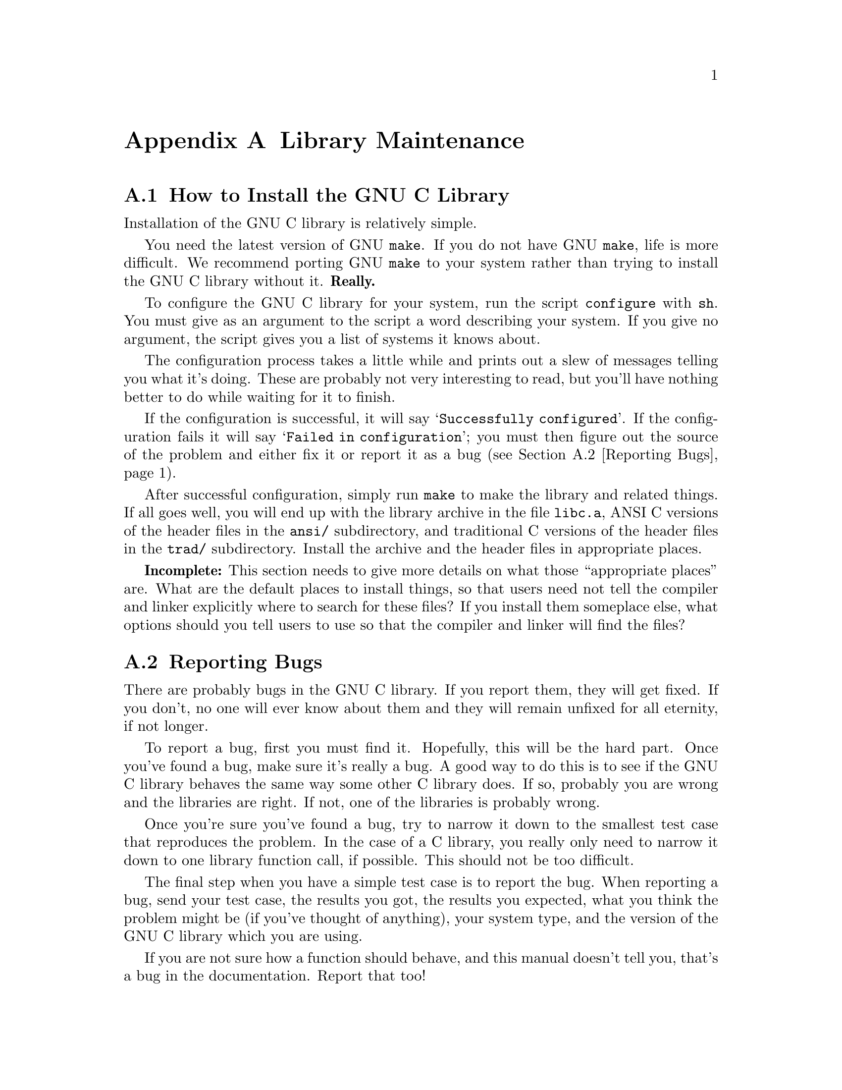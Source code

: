 @node Maintenance
@appendix Library Maintenance

@menu
* How to Install the GNU C Library::	How to configure, compile and install
                			 the GNU C library.
* Reporting Bugs::	                How to report bugs (if you want to
                                         get them fixed) and other troubles
                                         you may have with the GNU C library.
* Compatibility with Traditional C::    Using the GNU C library with non-ANSI
                                         C compilers.
* Defining New Locales::                How to define and install new named 
                                         locales.
* Contributors to the GNU C Library::	Contributors to the GNU C Library.
@end menu


@node How to Install the GNU C Library
@appendixsec How to Install the GNU C Library
@cindex installing the library

Installation of the GNU C library is relatively simple.

You need the latest version of GNU @code{make}.  If you do not have
GNU @code{make}, life is more difficult.  We recommend porting GNU
@code{make} to your system rather than trying to install the GNU C
library without it.  @strong{Really.}@refill

To configure the GNU C library for your system, run the script
@file{configure} with @code{sh}.  You must give as an argument to the
script a word describing your system.  If you give no argument, the
script gives you a list of systems it knows about.

The configuration process takes a little while and prints out a slew of
messages telling you what it's doing.  These are probably not very
interesting to read, but you'll have nothing better to do while waiting
for it to finish.

If the configuration is successful, it will say @samp{Successfully
configured}.  If the configuration fails it will say @samp{Failed in
configuration}; you must then figure out the source of the problem and
either fix it or report it as a bug (@pxref{Reporting Bugs}).@refill

After successful configuration, simply run @code{make} to make the
library and related things.  If all goes well, you will end up with the
library archive in the file @file{libc.a}, ANSI C versions of the header
files in the @file{ansi/} subdirectory, and traditional C versions of
the header files in the @file{trad/} subdirectory.  Install the archive
and the header files in appropriate places.

@strong{Incomplete:} This section needs to give more details on what
those ``appropriate places'' are.  What are the default places to
install things, so that users need not tell the compiler and linker
explicitly where to search for these files?  If you install them
someplace else, what options should you tell users to use so that the
compiler and linker will find the files?


@node Reporting Bugs
@appendixsec Reporting Bugs
@cindex reporting bugs

There are probably bugs in the GNU C library.  If you report them,
they will get fixed.  If you don't, no one will ever know about them
and they will remain unfixed for all eternity, if not longer.

To report a bug, first you must find it.  Hopefully, this will be
the hard part.  Once you've found a bug, make sure it's really a
bug.  A good way to do this is to see if the GNU C library behaves
the same way some other C library does.  If so, probably you are
wrong and the libraries are right.  If not, one of the libraries is
probably wrong.

Once you're sure you've found a bug, try to narrow it down to the
smallest test case that reproduces the problem.  In the case of a C
library, you really only need to narrow it down to one library
function call, if possible.  This should not be too difficult.

The final step when you have a simple test case is to report the
bug.  When reporting a bug, send your test case, the results you
got, the results you expected, what you think the problem might be
(if you've thought of anything), your system type, and the version
of the GNU C library which you are using.

If you are not sure how a function should behave, and this manual
doesn't tell you, that's a bug in the documentation.  Report that too!

If you think you have found some way in which the GNU C library does not
conform to the ANSI and POSIX standards (@pxref{Standards and
Portability}), that is definitely a bug.  Report it!@refill

Send bug reports to Internet address @samp{bug-gnu-lib?@@prep.ai.mit.edu}
or UUCP path @samp{mit-eddie!prep.ai.mit.edu!bug-gnu-lib?}.  If you have
other problems with installation, use, or the documentation, please
report those as well.


@node Compatibility with Traditional C
@appendixsec Compatibility with Traditional C

Although the GNU C library implements the ANSI C library facilities,
you @emph{can} use the GNU C library with traditional, ``pre-ANSI'' C
compilers.  However, there are a couple things you need to watch out for.

You must include a different set of header files when compiling your
program using a traditional C compiler than when compiling with an ANSI
C compiler.  (This is because traditional C compilers do not understand
the function prototypes used in the ANSI C header files.  On the other
hand, if you are using an ANSI C compiler like GCC, you should use the
ANSI C header files because the prototypes permit the compiler to do a
better job of detecting errors in calls to library functions.)  You can
tell the C compiler what directories to search for header files by using
the @samp{-I} option.

You also need to be careful because the content and organization of the
GNU C library header files differs from that of traditional C
implementations.  This means you may need to make changes to your
program in order to get it to compile.

@strong{Incomplete:} Maybe list some specific things to watch out for
here, like: some functions from @file{math.h} have been moved to
@file{stdlib.h}; confusion between @file{string.h} and @file{strings.h};
and the like.  Look at Harbison & Steele's C book to get a more complete
list.

@node Defining New Locales
@appendixsec Defining New Locales

@strong{Incomplete:}  Fill in this section.  Presumably this is where
the things in @file{localeinfo.h} will be documented?


@node Contributors to the GNU C Library
@appendixsec Contributors to the GNU C Library

The GNU C library was written almost entirely by Roland McGrath.
Some parts of the library were contributed by other people.

@itemize @bullet
@item
The @code{getopt} function was written by Richard Stallman
and reworked by Roland McGrath.

@item
The random number generation functions @code{random}, @code{srandom},
@code{setstate} and @code{initstate}, which are also the basis for the
@code{rand} and @code{srand} functions, were written by Earl T. Cohen
for the University of California at Berkeley and are copyrighted by the
Regents of the University of California.  They have undergone minor
changes to fit into the GNU C library and to be ANSI conformant, but the
functional code is Berkeley's.@refill

@item
The @code{qsort} function was written by Douglas C. Schmidt.

@item
The memory allocation functions @code{malloc}, @code{realloc} and
@code{free} and related code were written by Michael J. Haertel.
@end itemize
